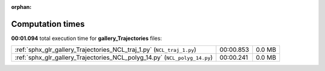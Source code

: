 
:orphan:

.. _sphx_glr_gallery_Trajectories_sg_execution_times:

Computation times
=================
**00:01.094** total execution time for **gallery_Trajectories** files:

+----------------------------------------------------------------------------+-----------+--------+
| :ref:`sphx_glr_gallery_Trajectories_NCL_traj_1.py` (``NCL_traj_1.py``)     | 00:00.853 | 0.0 MB |
+----------------------------------------------------------------------------+-----------+--------+
| :ref:`sphx_glr_gallery_Trajectories_NCL_polyg_14.py` (``NCL_polyg_14.py``) | 00:00.241 | 0.0 MB |
+----------------------------------------------------------------------------+-----------+--------+
